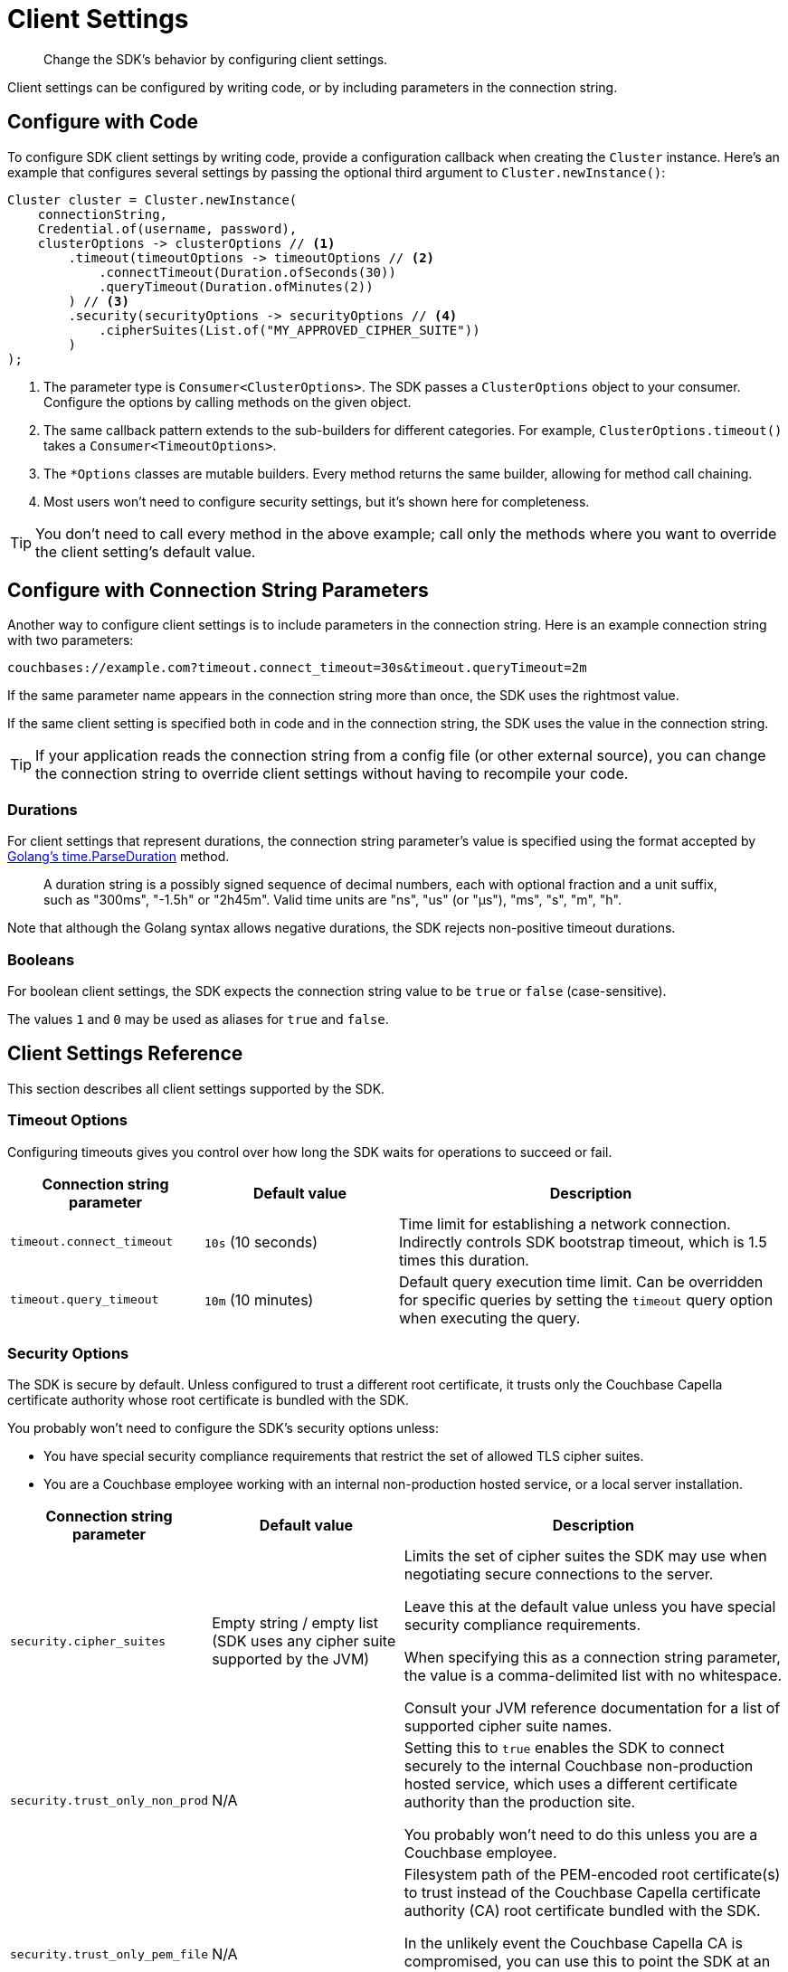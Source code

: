 = Client Settings
:description: Change the SDK's behavior by configuring client settings.
:page-toclevels: 2

[abstract]
{description}

Client settings can be configured by writing code, or by including parameters in the connection string.


[#configure-with-code]
== Configure with Code

To configure SDK client settings by writing code, provide a configuration callback when creating the `Cluster` instance. Here's an example that configures several settings by passing the optional third argument to `Cluster.newInstance()`:

[source,java]
----
Cluster cluster = Cluster.newInstance(
    connectionString,
    Credential.of(username, password),
    clusterOptions -> clusterOptions // <1>
        .timeout(timeoutOptions -> timeoutOptions // <2>
            .connectTimeout(Duration.ofSeconds(30))
            .queryTimeout(Duration.ofMinutes(2))
        ) // <3>
        .security(securityOptions -> securityOptions // <4>
            .cipherSuites(List.of("MY_APPROVED_CIPHER_SUITE"))
        )
);
----
<1> The parameter type is `Consumer<ClusterOptions>`.
The SDK passes a `ClusterOptions` object to your consumer.
Configure the options by calling methods on the given object.

<2> The same callback pattern extends to the sub-builders for different categories. For example, `ClusterOptions.timeout()` takes a `Consumer<TimeoutOptions>`.

<3> The `*Options` classes are mutable builders.
Every method returns the same builder, allowing for method call chaining.

<4> Most users won't need to configure security settings, but it's shown here for completeness.

TIP: You don't need to call every method in the above example; call only the methods where you want to override the client setting's default value.


[#configure-with-connection-string]
== Configure with Connection String Parameters

Another way to configure client settings is to include parameters in the connection string.
Here is an example connection string with two parameters:

[source]
----
couchbases://example.com?timeout.connect_timeout=30s&timeout.queryTimeout=2m
----

If the same parameter name appears in the connection string more than once, the SDK uses the rightmost value.

If the same client setting is specified both in code and in the connection string, the SDK uses the value in the connection string.

TIP: If your application reads the connection string from a config file (or other external source), you can change the connection string to override client settings without having to recompile your code.


[#durations]
=== Durations

For client settings that represent durations, the connection string parameter's value is specified using the format accepted by https://pkg.go.dev/time#ParseDuration[Golang's time.ParseDuration] method.

> A duration string is a possibly signed sequence of decimal numbers, each with optional fraction and a unit suffix, such as "300ms", "-1.5h" or "2h45m". Valid time units are "ns", "us" (or "µs"), "ms", "s", "m", "h".

Note that although the Golang syntax allows negative durations, the SDK rejects non-positive timeout durations.


[#booleans]
=== Booleans

For boolean client settings, the SDK expects the connection string value to be `true` or `false` (case-sensitive).

The values `1` and `0` may be used as aliases for `true` and `false`.


[#client-settings-rerence]
== Client Settings Reference

This section describes all client settings supported by the SDK.


[#timeout-options]
=== Timeout Options

Configuring timeouts gives you control over how long the SDK waits for operations to succeed or fail.

[cols="1,1,2"]
|===
|Connection string parameter |Default value |Description

|[[timeout.connect_timeout]]`timeout.connect_timeout`
|`10s` (10 seconds)
|Time limit for establishing a network connection.
Indirectly controls SDK bootstrap timeout, which is 1.5 times this duration.

|[[timeout.query_timeout]]`timeout.query_timeout`
|`10m` (10 minutes)
|Default query execution time limit. Can be overridden for specific queries by setting the `timeout` query option when executing the query.
|===


[#security-options]
=== Security Options

The SDK is secure by default.
Unless configured to trust a different root certificate, it trusts only the Couchbase Capella certificate authority whose root certificate is bundled with the SDK.

You probably won't need to configure the SDK's security options unless:

* You have special security compliance requirements that restrict the set of allowed TLS cipher suites.

* You are a Couchbase employee working with an internal non-production hosted service, or a local server installation.

[cols="1,1,2"]
|===
|Connection string parameter |Default value |Description

|[[security.cipher_suites]]`security.cipher_suites`
|Empty string / empty list (SDK uses any cipher suite supported by the JVM)
|Limits the set of cipher suites the SDK may use when negotiating secure connections to the server.

Leave this at the default value unless you have special security compliance requirements.

When specifying this as a connection string parameter, the value is a comma-delimited list with no whitespace.

Consult your JVM reference documentation for a list of supported cipher suite names.

|[[security.trust_only_non_prod]]`security.trust_only_non_prod`
|N/A
|Setting this to `true` enables the SDK to connect securely to the internal Couchbase non-production hosted service, which uses a different certificate authority than the production site.

You probably won't need to do this unless you are a Couchbase employee.

|[[security.trust_only_pem_file]]`security.trust_only_pem_file`
|N/A
|Filesystem path of the PEM-encoded root certificate(s) to trust instead of the Couchbase Capella certificate authority (CA) root certificate bundled with the SDK.

In the unlikely event the Couchbase Capella CA is compromised, you can use this to point the SDK at an updated CA certificate without having to immediately upgrade to a new version of the SDK (which will include the updated CA certificate and trust it by default).
|===


[#danger-zone]
==== Danger Zone
Finally, there is one security option whose use is strongly discouraged in nearly all circumstances.
Setting `security.disable_server_certificate_verification` to `true` allows the SDK to connect to any server, regardless of whether the server presents a certificate trusted by the SDK.

CAUTION: Disabling server certificate verification is roughly equivalent to sending your credentials and all data over an insecure connection.
Don't do this unless connecting to a server running locally on your development machine.


[#deserializer]
=== Deserializer

The SDK uses a component called a `Deserializer` to convert query result rows into Java objects. The default implementation is `JacksonDeserializer`, a thin wrapper around a https://github.com/FasterXML/jackson[Jackson] `ObjectMapper`.

By default, a Jackson `ObjectMapper` throws an exception if it encounters a JSON field that does not match the structure of the target class.
Here's an example that shows how to configure the `ObjectMapper` with different behavior:

[source,java]
----
ObjectMapper mapper = JsonMapper.builder()
    .disable(DeserializationFeature.FAIL_ON_UNKNOWN_PROPERTIES) // <1>
    .build();

Cluster cluster = Cluster.connect(
    connectionString,
    Credential.of(username, password),
    clusterOptions -> clusterOptions
        .deserializer(new JacksonDeserializer(mapper))
);
----
<1> Ignore unknown properties instead of throwing exception.

This cluster option specifies the _default_ deserializer.
You can override the deserializer for a specific query by setting the `serializer` query option when executing the query.

TIP: If you prefer not to work with the `Deserializer` interface, you can always call `row.bytes()` to get a row's content as a raw byte array.
Then you can process the byte array however you like.


[#custom-deserializers]
==== Custom deserializers

Implement the `Deserializer` interface to add support for other JSON processing libraries.
The SDK source code repository includes https://github.com/couchbase/couchbase-jvm-clients/tree/master/columnar-java-client/src/test/java/com/couchbase/columnar/client/java/examples/codec[examples for Gson and DSL-JSON] that you can copy into your own project or use as a starting point for other libraries.


[#dns-srv]
=== DNS SRV

By default, the SDK does a DNS SRV lookup on the connection string's hostname in order to locate nodes in the cluster.
If for some reason you need to disable this behavior, set the `srv` connection string parameter to `false`.
For example:

[source]
----
couchabses://example.com?srv=false
----
